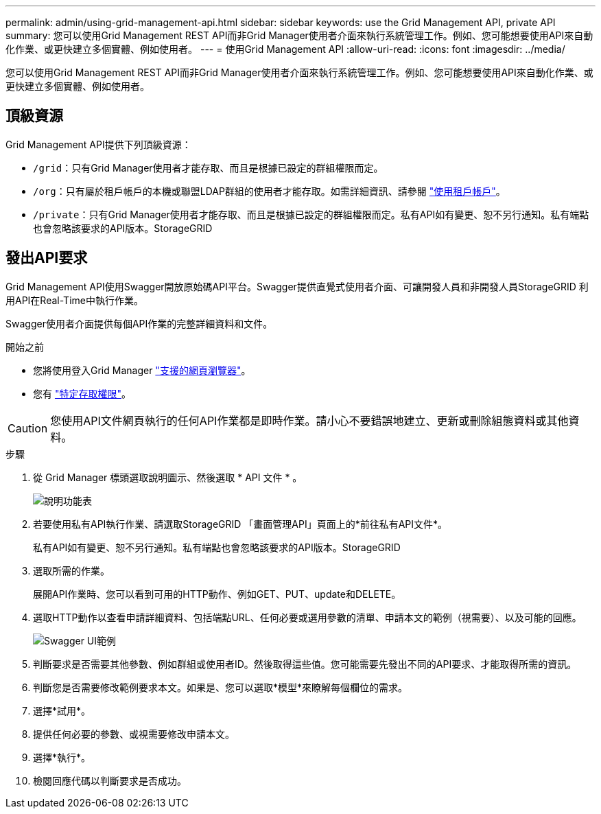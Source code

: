 ---
permalink: admin/using-grid-management-api.html 
sidebar: sidebar 
keywords: use the Grid Management API, private API 
summary: 您可以使用Grid Management REST API而非Grid Manager使用者介面來執行系統管理工作。例如、您可能想要使用API來自動化作業、或更快建立多個實體、例如使用者。 
---
= 使用Grid Management API
:allow-uri-read: 
:icons: font
:imagesdir: ../media/


[role="lead"]
您可以使用Grid Management REST API而非Grid Manager使用者介面來執行系統管理工作。例如、您可能想要使用API來自動化作業、或更快建立多個實體、例如使用者。



== 頂級資源

Grid Management API提供下列頂級資源：

* `/grid`：只有Grid Manager使用者才能存取、而且是根據已設定的群組權限而定。
* `/org`：只有屬於租戶帳戶的本機或聯盟LDAP群組的使用者才能存取。如需詳細資訊、請參閱 link:../tenant/index.html["使用租戶帳戶"]。
* `/private`：只有Grid Manager使用者才能存取、而且是根據已設定的群組權限而定。私有API如有變更、恕不另行通知。私有端點也會忽略該要求的API版本。StorageGRID




== 發出API要求

Grid Management API使用Swagger開放原始碼API平台。Swagger提供直覺式使用者介面、可讓開發人員和非開發人員StorageGRID 利用API在Real-Time中執行作業。

Swagger使用者介面提供每個API作業的完整詳細資料和文件。

.開始之前
* 您將使用登入Grid Manager link:../admin/web-browser-requirements.html["支援的網頁瀏覽器"]。
* 您有 link:admin-group-permissions.html["特定存取權限"]。



CAUTION: 您使用API文件網頁執行的任何API作業都是即時作業。請小心不要錯誤地建立、更新或刪除組態資料或其他資料。

.步驟
. 從 Grid Manager 標頭選取說明圖示、然後選取 * API 文件 * 。
+
image::../media/help_menu.png[說明功能表]

. 若要使用私有API執行作業、請選取StorageGRID 「畫面管理API」頁面上的*前往私有API文件*。
+
私有API如有變更、恕不另行通知。私有端點也會忽略該要求的API版本。StorageGRID

. 選取所需的作業。
+
展開API作業時、您可以看到可用的HTTP動作、例如GET、PUT、update和DELETE。

. 選取HTTP動作以查看申請詳細資料、包括端點URL、任何必要或選用參數的清單、申請本文的範例（視需要）、以及可能的回應。
+
image::../media/swagger_example.png[Swagger UI範例]

. 判斷要求是否需要其他參數、例如群組或使用者ID。然後取得這些值。您可能需要先發出不同的API要求、才能取得所需的資訊。
. 判斷您是否需要修改範例要求本文。如果是、您可以選取*模型*來瞭解每個欄位的需求。
. 選擇*試用*。
. 提供任何必要的參數、或視需要修改申請本文。
. 選擇*執行*。
. 檢閱回應代碼以判斷要求是否成功。

